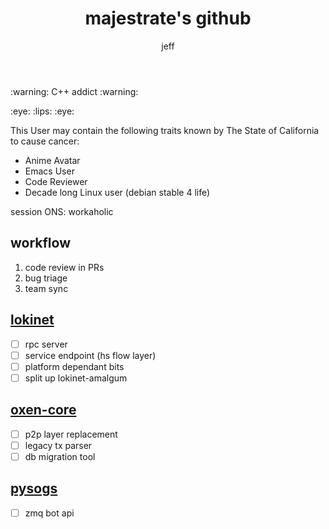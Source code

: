 #+title: majestrate's github
#+author: jeff

:warning: C++ addict :warning:

:eye: :lips: :eye: 

This User may contain the following traits known by The State of California to cause cancer:

- Anime Avatar
- Emacs User
- Code Reviewer
- Decade long Linux user (debian stable 4 life)


session ONS: workaholic

** workflow

1. code review in PRs
2. bug triage
3. team sync

** [[https://github.com/oxen-io/lokinet][lokinet]]

- [ ] rpc server
- [ ] service endpoint (hs flow layer)
- [ ] platform dependant bits
- [ ] split up lokinet-amalgum

** [[https://github.com/oxen-i/oxen-core][oxen-core]]

- [ ] p2p layer replacement
- [ ] legacy tx parser
- [ ] db migration tool

** [[https://github.com/oxen-io/session-pysogs][pysogs]]

- [ ] zmq bot api
